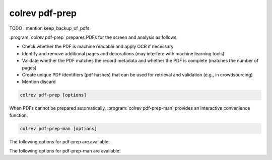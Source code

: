 .. _PDF prep:

colrev pdf-prep
==================================

TODO : mention keep_backup_of_pdfs

:program:`colrev pdf-prep` prepares PDFs for the screen and analysis as follows:

- Check whether the PDF is machine readable and apply OCR if necessary
- Identify and remove additional pages and decorations (may interfere with machine learning tools)
- Validate whether the PDF matches the record metadata and whether the PDF is complete (matches the number of pages)
- Create unique PDF identifiers (pdf hashes) that can be used for retrieval and validation (e.g., in crowdsourcing)
- Mention discard

.. code:: bash

	colrev pdf-prep [options]

When PDFs cannot be prepared automatically, :program:`colrev pdf-prep-man` provides an interactive convenience function.

.. code:: bash

	colrev pdf-prep-man [options]

The following options for pdf-prep are available:

.. datatemplate:json:: ../../../../colrev/template/package_endpoints.json

    {{ make_list_table_from_mappings(
        [("Description", "short_description"), ("Identifier", "package_endpoint_identifier"), ("Link", "link")],
        data['pdf_prep'],
        title='',
        ) }}

The following options for pdf-prep-man are available:

.. datatemplate:json:: ../../../../colrev/template/package_endpoints.json

    {{ make_list_table_from_mappings(
        [("Description", "short_description"), ("Identifier", "package_endpoint_identifier"), ("Link", "link")],
        data['pdf_prep_man'],
        title='',
        ) }}
